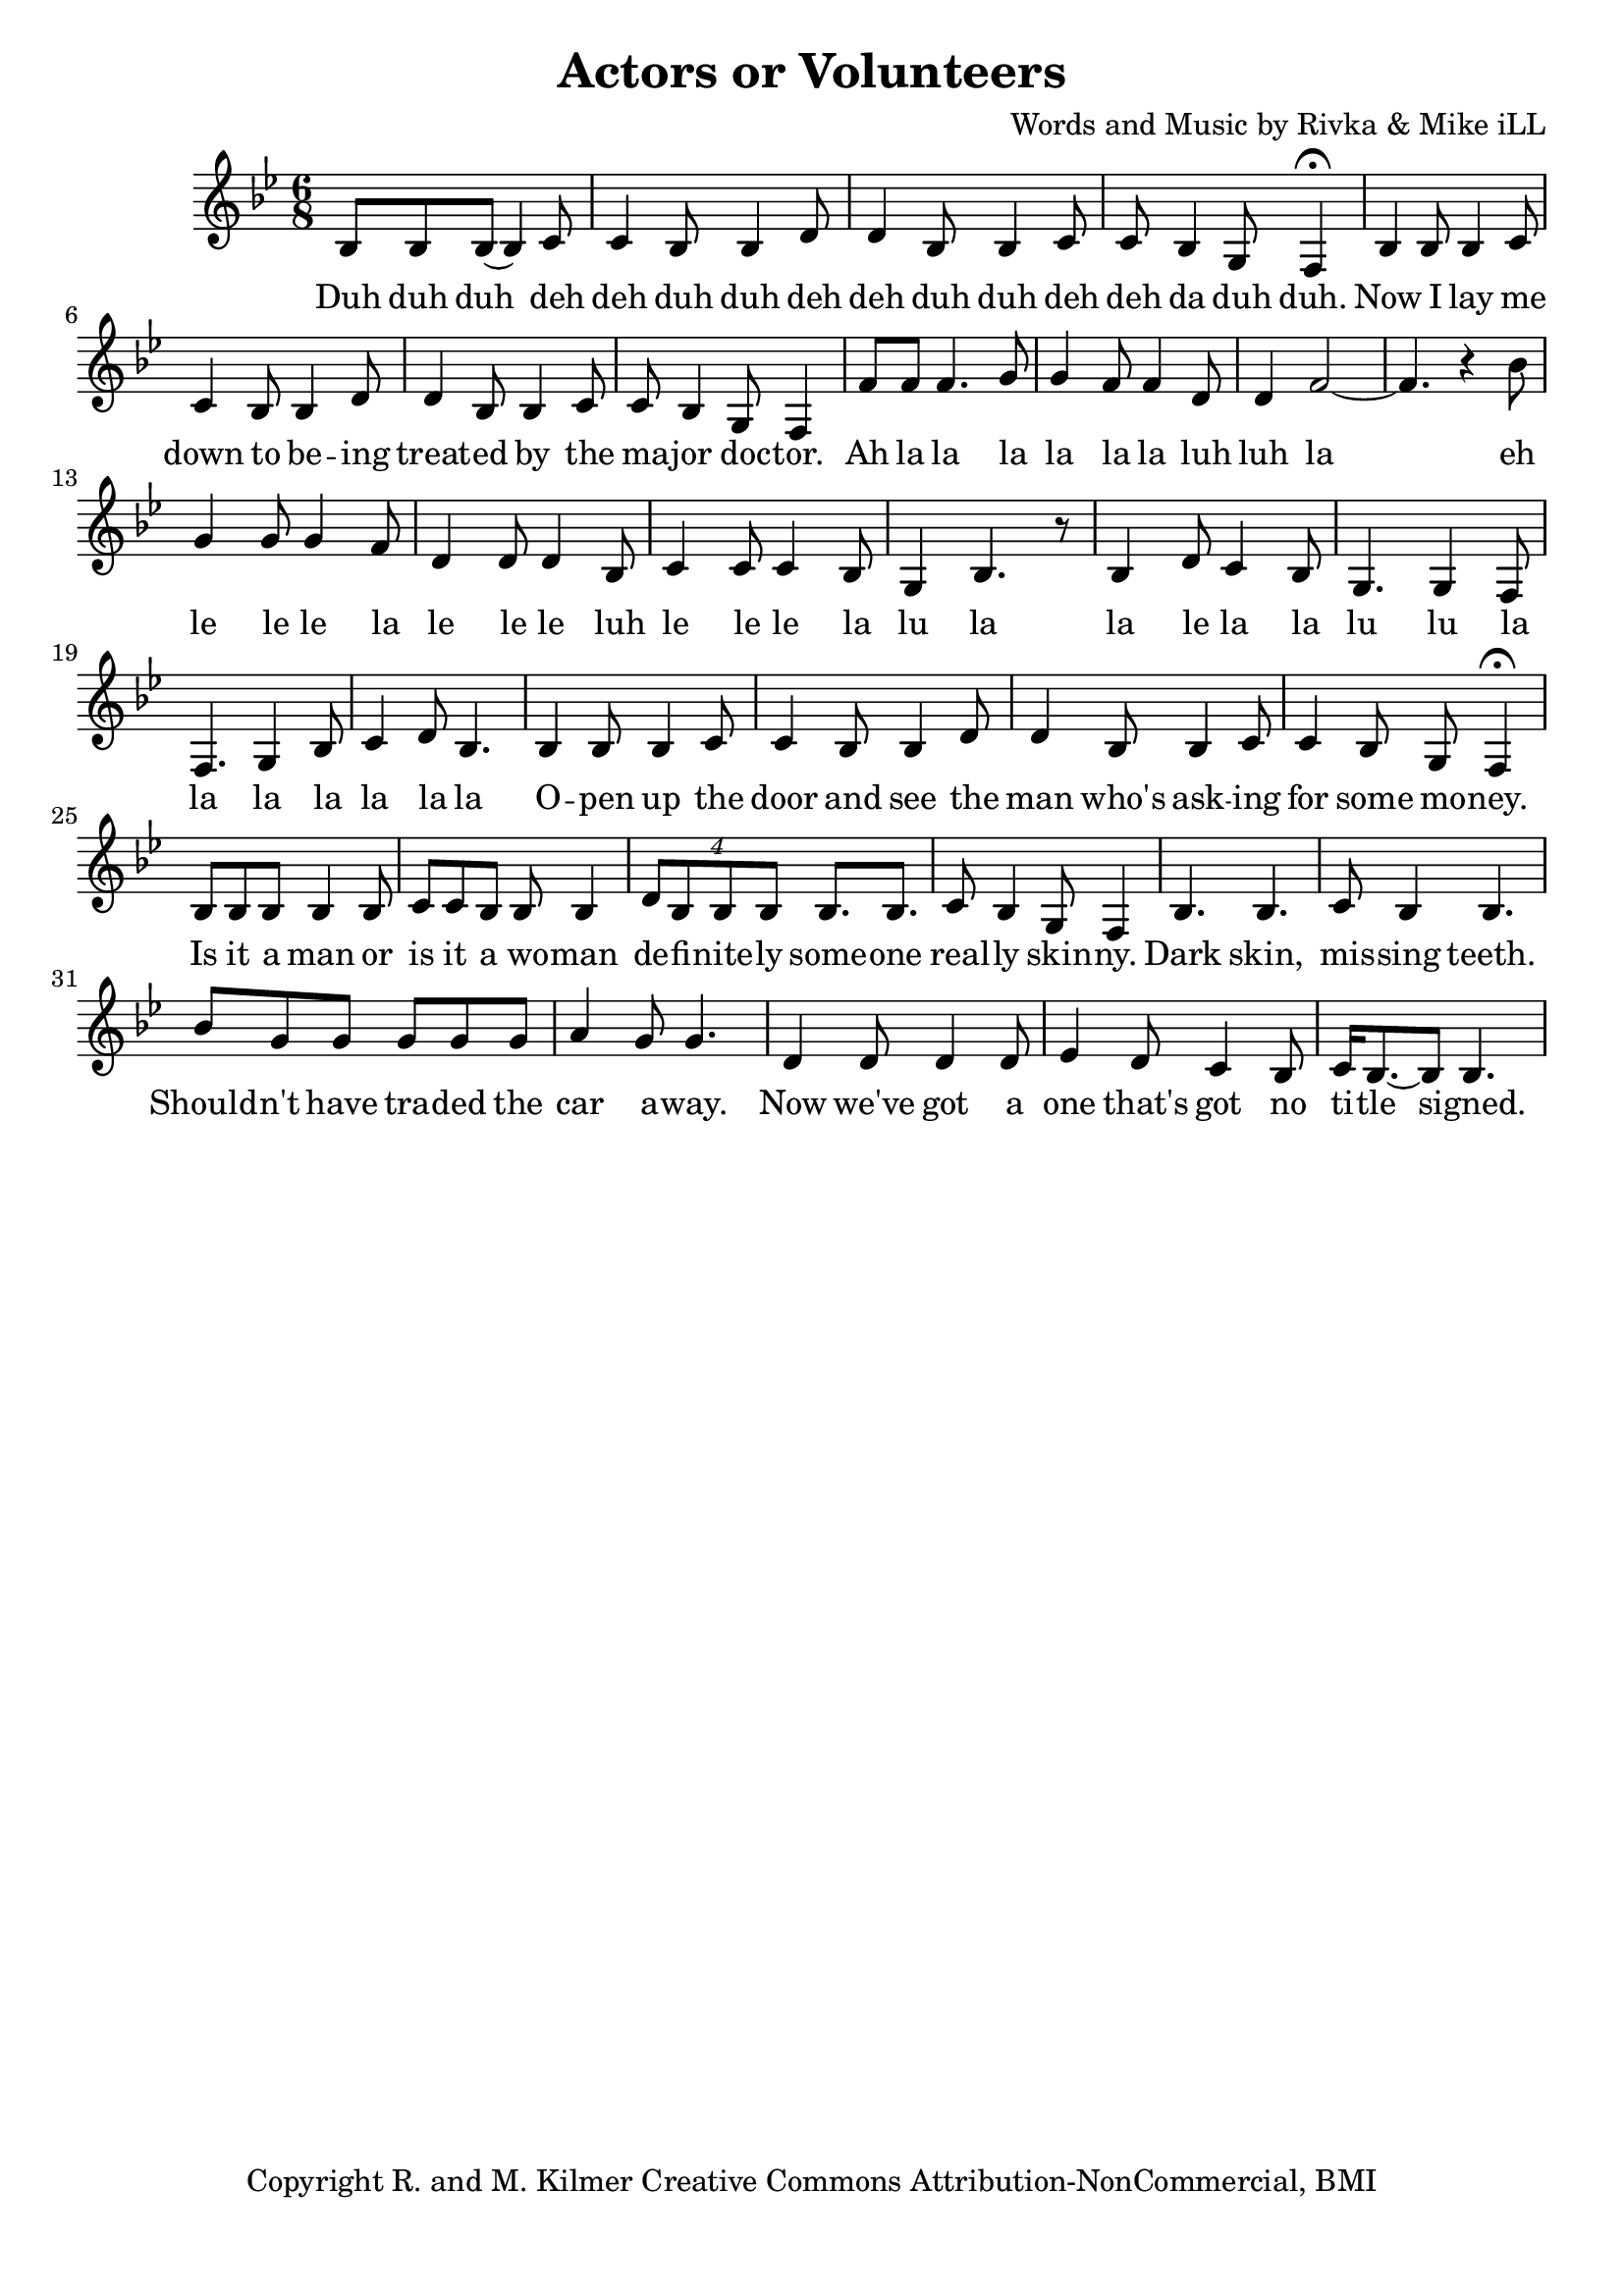 \version "2.18.2"

\header {
  title = "Actors or Volunteers"
  composer = "Words and Music by Rivka & Mike iLL"
  tagline = "Copyright R. and M. Kilmer Creative Commons Attribution-NonCommercial, BMI"
}

\paper{ print-page-number = ##f bottom-margin = 0.5\in }

melody = \relative c' {
  \clef treble
  \key bes \major
  \time 6/8 
  \set Score.voltaSpannerDuration = #(ly:make-moment 24/8)
  
  \new Voice = "words" {
  		bes8 bes bes( bes4) c8 | c4 bes8 bes4 d8 | d4 bes8 bes4 c8 | c bes4 g8 f4\fermata |
		bes4 bes8 bes4 c8 | c4 bes8 bes4 d8 | d4 bes8 bes4 c8 | c bes4 g8 f4 |
		f'8 f f4. g8 | g4 f8 f4 d8 | d4 f2~ | f4. r4 bes8 | 
		g4 g8 g4 f8 | d4 d8 d4 bes8 |
		c4 c8 c4 bes8 | g4 bes4. r8 |
		bes4 d8 c4 bes8 | g4. g4 f8 | f4. g4 bes8 | c4 d8 bes4.
		
		bes4 bes8 bes4 c8 | c4 bes8 bes4 d8 | d4 bes8 bes4 c8 | c4 bes8 g8 f4\fermata | % open up the door and see the man who's asking for some money
		bes8 bes bes bes4 bes8 | c c bes bes8 bes4 | \tuplet 4/3 { d8 bes bes bes } bes8. bes | c8 bes4 g8 f4 | % Is it a man or is it a woman definitely someone really skinny.
		bes4. bes | c8 bes4 bes4. | bes'8 g g g g g | a4 g8 g4. | % Dark skin, missing teeth. Shouldn't have traded the car away.
		d4 d8 d4 d8 | ees4 d8 c4 bes8 | c16 bes8.~ bes8 bes4. | % Now we've got a one that's got no title signed.
		
	}
  
}

text =  \lyricmode {
    \new Lyrics {
    \set associatedVoice = "melody"
    	Duh duh duh deh deh duh duh deh deh duh duh deh deh da duh duh.
		Now I lay me down to be -- ing treat -- ed by the ma -- jor doc -- tor.
		Ah la la la la la la luh luh la eh le le le la le le le luh
		le le le la lu la
		la le la la lu lu la la la la la la la
		
		O -- pen up the door and see the man who's ask -- ing for some mo -- ney.
		Is it a man or is it a wo -- man de -- fi -- nite -- ly some -- one real -- ly skin -- ny.
		Dark skin, mis -- sing teeth. Should -- n't have tra -- ded the car a -- way.
		Now we've got a one that's got no ti -- tle signed.
	}
	
}


harmonies = \chordmode {

}

\score {
  <<
    \new ChordNames {
      \set chordChanges = ##t
      \harmonies
    }
  	\new Voice = "voice" { \melody  }
  	\new Lyrics \lyricsto "words" \text
  >>
  
  \layout { }
  \midi { }
}

%Additional Notes
\markup \fill-line {
\column {
" "
" "
" "
" "
" "
  }
}
